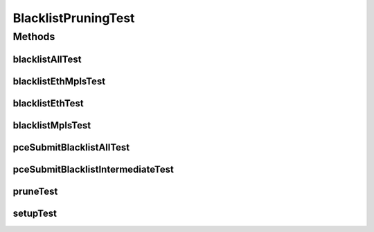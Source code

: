 .. java:import:: lombok.extern.slf4j Slf4j

.. java:import:: net.es.oscars AbstractCoreTest

.. java:import:: net.es.oscars.dto.spec PalindromicType

.. java:import:: net.es.oscars.dto.spec SurvivabilityType

.. java:import:: net.es.oscars.helpers RequestedEntityBuilder

.. java:import:: net.es.oscars.pce.helpers TopologyBuilder

.. java:import:: net.es.oscars.dto.topo TopoEdge

.. java:import:: net.es.oscars.dto.topo TopoVertex

.. java:import:: net.es.oscars.dto.topo Topology

.. java:import:: net.es.oscars.topo.svc TopoService

.. java:import:: org.junit Test

.. java:import:: org.springframework.beans.factory.annotation Autowired

.. java:import:: org.springframework.transaction.annotation Transactional

.. java:import:: java.time Instant

.. java:import:: java.time.temporal ChronoUnit

.. java:import:: java.util.stream Collectors

BlacklistPruningTest
====================

.. java:package:: net.es.oscars.pce
   :noindex:

.. java:type:: @Slf4j @Transactional public class BlacklistPruningTest extends AbstractCoreTest

Methods
-------
blacklistAllTest
^^^^^^^^^^^^^^^^

.. java:method:: @Test public void blacklistAllTest()
   :outertype: BlacklistPruningTest

blacklistEthMplsTest
^^^^^^^^^^^^^^^^^^^^

.. java:method:: @Test public void blacklistEthMplsTest()
   :outertype: BlacklistPruningTest

blacklistEthTest
^^^^^^^^^^^^^^^^

.. java:method:: @Test public void blacklistEthTest()
   :outertype: BlacklistPruningTest

blacklistMplsTest
^^^^^^^^^^^^^^^^^

.. java:method:: @Test public void blacklistMplsTest()
   :outertype: BlacklistPruningTest

pceSubmitBlacklistAllTest
^^^^^^^^^^^^^^^^^^^^^^^^^

.. java:method:: @Test public void pceSubmitBlacklistAllTest()
   :outertype: BlacklistPruningTest

pceSubmitBlacklistIntermediateTest
^^^^^^^^^^^^^^^^^^^^^^^^^^^^^^^^^^

.. java:method:: @Test public void pceSubmitBlacklistIntermediateTest()
   :outertype: BlacklistPruningTest

pruneTest
^^^^^^^^^

.. java:method:: public void pruneTest(RequestedBlueprintE requestedBlueprint, Topology topo, ScheduleSpecificationE requestedSched, Set<TopoEdge> origEdges, Set<TopoVertex> origVerts, Set<String> blacklist)
   :outertype: BlacklistPruningTest

setupTest
^^^^^^^^^

.. java:method:: public RequestedBlueprintE setupTest(String srcPort, String srcDevice, String dstPort, String dstDevice, Set<String> blacklist)
   :outertype: BlacklistPruningTest


